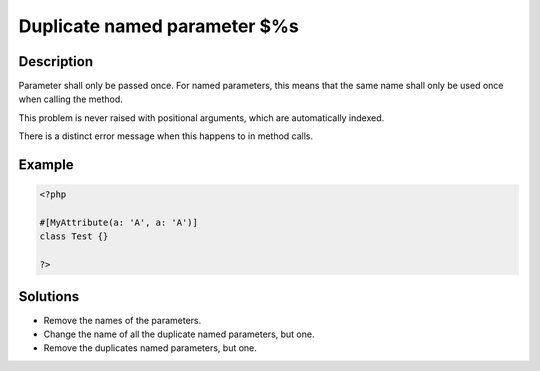 .. _Duplicate-named-parameter-$%s:

Duplicate named parameter $%s
-----------------------------
 
	.. meta::
		:description lang=en:
			Duplicate named parameter $%s: Parameter shall only be passed once.

Description
___________
 
Parameter shall only be passed once. For named parameters, this means that the same name shall only be used once when calling the method. 

This problem is never raised with positional arguments, which are automatically indexed. 

There is a distinct error message when this happens to in method calls. 

Example
_______

.. code-block:: php

   <?php
   
   #[MyAttribute(a: 'A', a: 'A')]
   class Test {}
   
   ?>
   

Solutions
_________

+ Remove the names of the parameters.
+ Change the name of all the duplicate named parameters, but one.
+ Remove the duplicates named parameters, but one.
